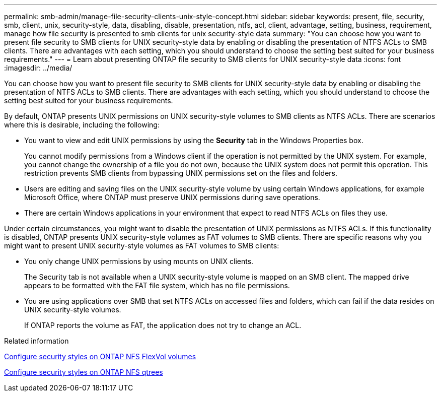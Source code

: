 ---
permalink: smb-admin/manage-file-security-clients-unix-style-concept.html
sidebar: sidebar
keywords: present, file, security, smb, client, unix, security-style, data, disabling, disable, presentation, ntfs, acl, client, advantage, setting, business, requirement, manage how file security is presented to smb clients for unix security-style data
summary: "You can choose how you want to present file security to SMB clients for UNIX security-style data by enabling or disabling the presentation of NTFS ACLs to SMB clients. There are advantages with each setting, which you should understand to choose the setting best suited for your business requirements."
---
= Learn about presenting ONTAP file security to SMB clients for UNIX security-style data
:icons: font
:imagesdir: ../media/

[.lead]
You can choose how you want to present file security to SMB clients for UNIX security-style data by enabling or disabling the presentation of NTFS ACLs to SMB clients. There are advantages with each setting, which you should understand to choose the setting best suited for your business requirements.

By default, ONTAP presents UNIX permissions on UNIX security-style volumes to SMB clients as NTFS ACLs. There are scenarios where this is desirable, including the following:

* You want to view and edit UNIX permissions by using the *Security* tab in the Windows Properties box.
+
You cannot modify permissions from a Windows client if the operation is not permitted by the UNIX system. For example, you cannot change the ownership of a file you do not own, because the UNIX system does not permit this operation. This restriction prevents SMB clients from bypassing UNIX permissions set on the files and folders.

* Users are editing and saving files on the UNIX security-style volume by using certain Windows applications, for example Microsoft Office, where ONTAP must preserve UNIX permissions during save operations.
* There are certain Windows applications in your environment that expect to read NTFS ACLs on files they use.

Under certain circumstances, you might want to disable the presentation of UNIX permissions as NTFS ACLs. If this functionality is disabled, ONTAP presents UNIX security-style volumes as FAT volumes to SMB clients. There are specific reasons why you might want to present UNIX security-style volumes as FAT volumes to SMB clients:

* You only change UNIX permissions by using mounts on UNIX clients.
+
The Security tab is not available when a UNIX security-style volume is mapped on an SMB client. The mapped drive appears to be formatted with the FAT file system, which has no file permissions.

* You are using applications over SMB that set NTFS ACLs on accessed files and folders, which can fail if the data resides on UNIX security-style volumes.
+
If ONTAP reports the volume as FAT, the application does not try to change an ACL.

.Related information

xref:configure-security-styles-task.adoc[Configure security styles on ONTAP NFS FlexVol volumes]

xref:configure-security-styles-qtrees-task.adoc[Configure security styles on ONTAP NFS qtrees]

// 2025 May 29, ONTAPDOC-2982
// 2025 Apr 30, ONTAPDOC-2981